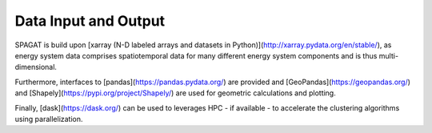 *********************
Data Input and Output
*********************

SPAGAT is build upon [xarray (N-D labeled arrays and datasets in Python)](http://xarray.pydata.org/en/stable/), as energy system data comprises spatiotemporal data for many different energy system components and is thus multi-dimensional.

Furthermore, interfaces to [pandas](https://pandas.pydata.org/) are provided and [GeoPandas](https://geopandas.org/) and [Shapely](https://pypi.org/project/Shapely/) are used for geometric calculations and plotting.

Finally, [dask](https://dask.org/) can be used to leverages HPC - if available - to accelerate the clustering algorithms using parallelization.